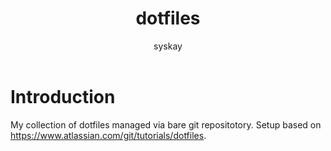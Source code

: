 #+TITLE: dotfiles
#+AUTHOR: syskay
#+EMAIL: syskay@gmail.com

* Introduction
My collection of dotfiles managed via bare git repositotory. Setup based on https://www.atlassian.com/git/tutorials/dotfiles.
